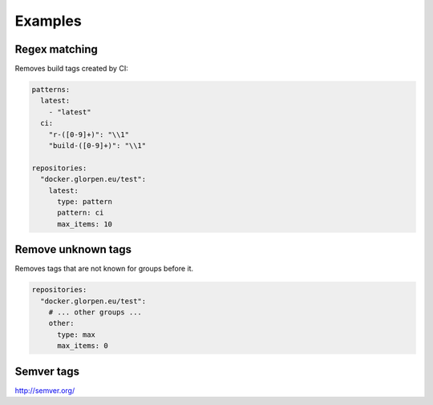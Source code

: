 Examples
========

Regex matching
--------------

Removes build tags created by CI:


.. code-block:: yaml

   patterns:
     latest:
       - "latest"
     ci:
       "r-([0-9]+)": "\\1"
       "build-([0-9]+)": "\\1"
   
   repositories:
     "docker.glorpen.eu/test":
       latest:
         type: pattern
         pattern: ci
         max_items: 10

Remove unknown tags
-------------------

Removes tags that are not known for groups before it.

.. code-block:: yaml

   repositories:
     "docker.glorpen.eu/test":
       # ... other groups ...
       other:
         type: max
         max_items: 0


Semver tags
-----------

http://semver.org/
